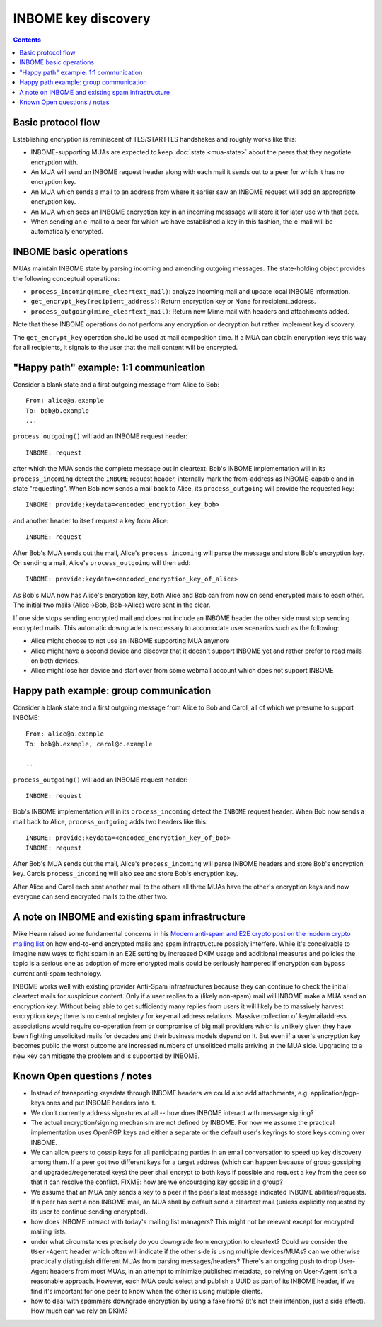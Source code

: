 INBOME key discovery
=========================

.. contents::

Basic protocol flow
---------------------------------

Establishing encryption is reminiscent of TLS/STARTTLS handshakes and
roughly works like this:

- INBOME-supporting MUAs are expected to keep :doc:`state <mua-state>`
  about the peers that they negotiate encryption with.

- An MUA will send an INBOME request header along with each mail it
  sends out to a peer for which it has no encryption key.

- An MUA which sends a mail to an address from where it earlier saw an
  INBOME request will add an appropriate encryption key.

- An MUA which sees an INBOME encryption key in an incoming messsage
  will store it for later use with that peer.

- When sending an e-mail to a peer for which we have established a key in this
  fashion, the e-mail will be automatically encrypted.
  
INBOME basic operations
-------------------------------

MUAs maintain INBOME state by parsing incoming and amending outgoing
messages. The state-holding object provides the following conceptual
operations:

- ``process_incoming(mime_cleartext_mail)``: analyze incoming mail and
  update local INBOME information.

- ``get_encrypt_key(recipient_address)``: Return encryption key or
  None for recipient_address.

- ``process_outgoing(mime_cleartext_mail)``: Return new Mime mail with
  headers and attachments added.

Note that these INBOME operations do not perform any encryption or
decryption but rather implement key discovery.

The ``get_encrypt_key`` operation should be used at mail composition
time.  If a MUA can obtain encryption keys this way for all
recipients, it signals to the user that the mail content will be
encrypted.

"Happy path" example: 1:1 communication
------------------------------------------

Consider a blank state and a first outgoing message from Alice to Bob::

    From: alice@a.example
    To: bob@b.example
    ...

``process_outgoing()`` will add an INBOME request header::

    INBOME: request

after which the MUA sends the complete message out in cleartext.
Bob's INBOME implementation will in its ``process_incoming`` detect
the ``INBOME`` request header, internally mark the from-address as
INBOME-capable and in state "requesting".  When Bob now sends a mail
back to Alice, its ``process_outgoing`` will provide the requested key::

    INBOME: provide;keydata=<encoded_encryption_key_bob>

and another header to itself request a key from Alice::

    INBOME: request

After Bob's MUA sends out the mail, Alice's ``process_incoming`` will
parse the message and store Bob's encryption key.  On sending a mail,
Alice's ``process_outgoing`` will then add::

    INBOME: provide;keydata=<encoded_encryption_key_of_alice>

As Bob's MUA now has Alice's encryption key, both Alice and Bob can
from now on send encrypted mails to each other.  The initial two mails
(Alice->Bob, Bob->Alice) were sent in the clear.  

If one side stops sending encrypted mail and does not include an INBOME header 
the other side must stop sending encrypted mails. This automatic downgrade is 
neccessary to accomodate user scenarios such as the following:

- Alice might choose to not use an INBOME supporting MUA anymore

- Alice might have a second device and discover that it doesn't
  support INBOME yet and rather prefer to read mails on both devices.

- Alice might lose her device and start over from some webmail account
  which does not support INBOME


Happy path example: group communication
------------------------------------------

Consider a blank state and a first outgoing message from Alice to Bob
and Carol, all of which we presume to support INBOME::

    From: alice@a.example
    To: bob@b.example, carol@c.example

    ...

``process_outgoing()`` will add an INBOME request header::

    INBOME: request

Bob's INBOME implementation will in its ``process_incoming`` detect
the ``INBOME`` request header.  When Bob now sends a mail back to
Alice, ``process_outgoing`` adds two headers like this::

    INBOME: provide;keydata=<encoded_encryption_key_of_bob>
    INBOME: request

After Bob's MUA sends out the mail, Alice's ``process_incoming`` will
parse INBOME headers and store Bob's encryption key. Carols ``process_incoming`` 
will also see and store Bob's encryption key.

After Alice and Carol each sent another mail to the others all three MUAs have the other's encryption keys and now everyone can send encrypted mails to the other two.

.. todo::

   but if Bob replies to both Alice and Carol, and Carol has not
   sent Bob an INBOME: request, does Bob send her an INBOME: provide
   anyway?

.. todo::

   What about privacy implications?  Through the request/provide headers
   individual participants in a group leak information about the fact that
   had prior communication with individuals in the group.  If we try to hide
   this information key discovery becomes less efficient, keys are redundantly
   sent and it takes longer to establish encrypted group communication for
   everyone.

A note on INBOME and existing spam infrastructure
----------------------------------------------------------

Mike Hearn raised some fundamental concerns in his `Modern anti-spam
and E2E crypto post on the modern crypto mailing list
<https://moderncrypto.org/mail-archive/messaging/2014/000780.html>`_
on how end-to-end encrypted mails and spam infrastructure possibly
interfere.  While it's conceivable to imagine new ways to fight spam
in an E2E setting by increased DKIM usage and additional measures and
policies the topic is a serious one as adoption of more encrypted
mails could be seriously hampered if encryption can bypass current
anti-spam technology.

INBOME works well with existing provider Anti-Spam infrastructures
because they can continue to check the initial cleartext mails for
suspicious content. Only if a user replies to a (likely non-spam) mail
will INBOME make a MUA send an encryption key.  Without being able to
get sufficiently many replies from users it will likely be to
massively harvest encryption keys; there is no central registery for
key-mail address relations.  Massive collection of key/mailaddress
associations would require co-operation from or compromise of big mail
providers which is unlikely given they have been fighting unsolicited
mails for decades and their business models depend on it. But even if
a user's encryption key becomes public the worst outcome are increased
numbers of unsoliticed mails arriving at the MUA side. Upgrading to a
new key can mitigate the problem and is supported by INBOME.


Known Open questions / notes 
-----------------------------

- Instead of transporting keysdata through INBOME headers we could
  also add attachments, e.g. application/pgp-keys ones and put INBOME
  headers into it.

- We don't currently address signatures at all -- how does INBOME
  interact with message signing?

- The actual encryption/signing mechanism are not defined by INBOME.
  For now we assume the practical implementation uses OpenPGP keys and
  either a separate or the default user's keyrings to store keys
  coming over INBOME.

- We can allow peers to gossip keys for all participating parties in an
  email conversation to speed up key discovery among them.  If a peer
  got two different keys for a target address (which can happen
  because of group gossiping and upgraded/regenerated keys) the peer
  shall encrypt to both keys if possible and request a key from the
  peer so that it can resolve the conflict.  FIXME: how are we
  encouraging key gossip in a group?

- We assume that an MUA only sends a key to a peer if the peer's last
  message indicated INBOME abilities/requests.  If a peer has sent a
  non INBOME mail, an MUA shall by default send a cleartext mail
  (unless explicitly requested by its user to continue sending
  encrypted).

- how does INBOME interact with today's mailing list managers?  This
  might not be relevant except for encrypted mailing lists.

- under what circumstances precisely do you downgrade from encryption
  to cleartext?  Could we consider the ``User-Agent`` header which
  often will indicate if the other side is using multiple
  devices/MUAs?  can we otherwise practically distinguish different
  MUAs from parsing messages/headers?  There's an ongoing push to drop
  User-Agent headers from most MUAs, in an attempt to minimize
  published metadata, so relying on User-Agent isn't a reasonable
  approach.  However, each MUA could select and publish a UUID as part
  of its INBOME header, if we find it's important for one peer to know
  when the other is using multiple clients.

- how to deal with spammers downgrade encryption by using a fake from?
  (it's not their intention, just a side effect).  How much can we
  rely on DKIM?

